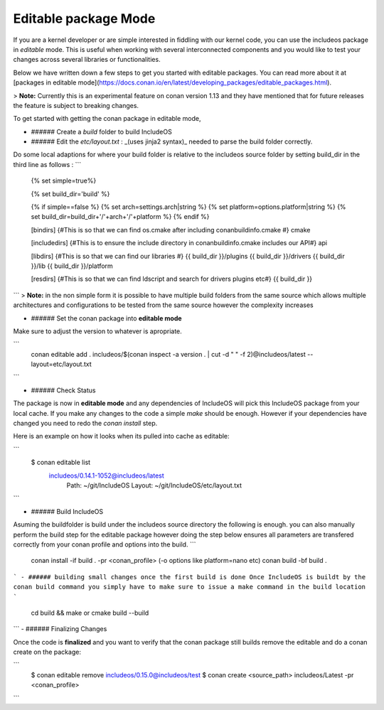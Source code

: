 .. _Editable mode:

Editable package Mode
=====================

If you are a kernel developer or are simple interested in fiddling with our
kernel code, you can use the includeos package in `editable` mode. This is useful
when working with several interconnected components and you would like to test
your changes across several libraries or functionalities.

Below we have written down a few steps to get you started with editable packages.
You can read more about it at [packages in editable mode](https://docs.conan.io/en/latest/developing_packages/editable_packages.html).

> **Note:** Currently this is an experimental feature on conan version 1.13 and they
have mentioned that for future releases the feature is subject to breaking changes.

To get started with getting the conan package in editable mode,

- ###### Create a `build` folder to build IncludeOS

- ###### Edit the `etc/layout.txt` : _(uses jinja2 syntax)_ needed to parse the build folder correctly.

Do some local adaptions for where your build folder is relative to the includeos source folder by setting build_dir in the third line as follows :
```
  {% set simple=true%}

  {% set build_dir='build' %}

  {% if simple==false %}
  {% set arch=settings.arch|string %}
  {% set platform=options.platform|string %}
  {% set build_dir=build_dir+'/'+arch+'/'+platform %}
  {% endif %}

  [bindirs]
  {#This is so that we can find os.cmake after including conanbuildinfo.cmake #}
  cmake

  [includedirs]
  {#This is to ensure the include directory in conanbuildinfo.cmake includes our API#}
  api

  [libdirs]
  {#This is so that we can find our libraries #}
  {{ build_dir }}/plugins
  {{ build_dir }}/drivers
  {{ build_dir }}/lib
  {{ build_dir }}/platform

  [resdirs]
  {#This is so that we can find ldscript and search for drivers plugins etc#}
  {{ build_dir }}

```
> **Note:** in the non simple form it is possible to have multiple build folders from the same source which allows multiple architectures and configurations to be tested from the same source however the complexity increases


- ###### Set the conan package into **editable mode**

Make sure to adjust the version to whatever is apropriate.

```
  conan editable add . includeos/$(conan inspect -a version . | cut -d " " -f 2)@includeos/latest --layout=etc/layout.txt
```

- ###### Check Status

The package is now in **editable mode** and any dependencies of IncludeOS will
pick this IncludeOS package from your local cache. If you make any changes to the
code a simple `make` should be enough. However if your dependencies have changed
you need to redo the `conan install` step.

Here is an example on how it looks when its pulled into cache as editable:

```
  $ conan editable list
    includeos/0.14.1-1052@includeos/latest
      Path: ~/git/IncludeOS
      Layout: ~/git/IncludeOS/etc/layout.txt
```

- ###### Build IncludeOS
Asuming the buildfolder is build under the includeos source directory the following is enough.
you can also manually perform the build step for the editable package however doing the step below ensures all parameters are transfered correctly from your conan profile and options into the build.
```
  conan install -if build . -pr <conan_profile> (-o options like platform=nano etc)
  conan build -bf build .
```
- ###### building small changes once the first build is done
Once IncludeOS is buildt by the conan build command you simply have to make sure to issue a make command in the build location
```
  cd build && make
  or
  cmake build --build
```
- ###### Finalizing Changes

Once the code is **finalized** and you want to verify that the conan package
still builds remove the editable and do a conan create on the package:

```
  $ conan editable remove includeos/0.15.0@includeos/test
  $ conan create <source_path> includeos/Latest -pr <conan_profile>
```

